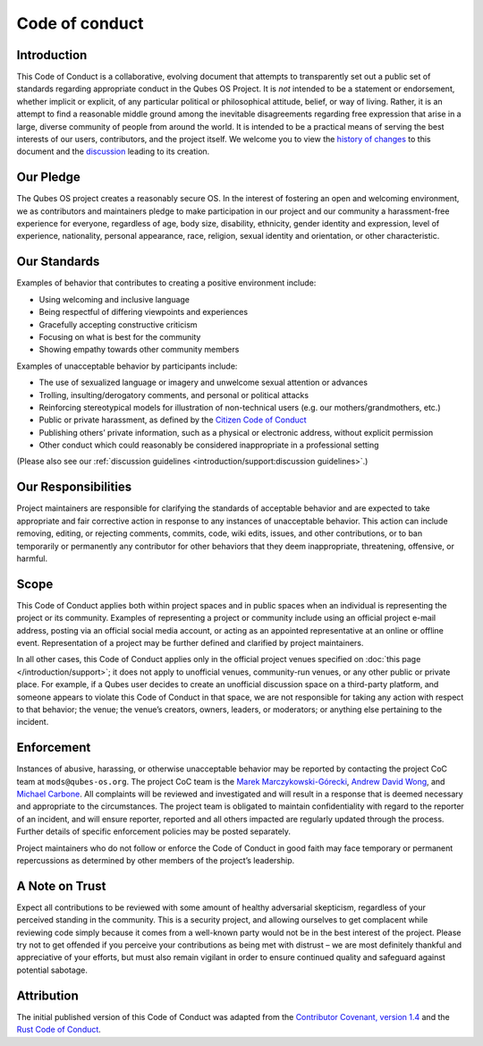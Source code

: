 ===============
Code of conduct
===============

Introduction
============

This Code of Conduct is a collaborative, evolving document that attempts
to transparently set out a public set of standards regarding appropriate
conduct in the Qubes OS Project. It is *not* intended to be a statement
or endorsement, whether implicit or explicit, of any particular
political or philosophical attitude, belief, or way of living. Rather,
it is an attempt to find a reasonable middle ground among the inevitable
disagreements regarding free expression that arise in a large, diverse
community of people from around the world. It is intended to be a
practical means of serving the best interests of our users,
contributors, and the project itself. We welcome you to view the `history of changes <https://github.com/QubesOS/qubes-doc/commits/master/about/code-of-conduct.md>`__ to this document and the `discussion <https://github.com/QubesOS/qubes-issues/issues/2163>`__
leading to its creation.

Our Pledge
==========

The Qubes OS project creates a reasonably secure OS. In the interest of
fostering an open and welcoming environment, we as contributors and
maintainers pledge to make participation in our project and our
community a harassment-free experience for everyone, regardless of age,
body size, disability, ethnicity, gender identity and expression, level
of experience, nationality, personal appearance, race, religion, sexual
identity and orientation, or other characteristic.

Our Standards
=============

Examples of behavior that contributes to creating a positive environment
include:

-  Using welcoming and inclusive language
-  Being respectful of differing viewpoints and experiences
-  Gracefully accepting constructive criticism
-  Focusing on what is best for the community
-  Showing empathy towards other community members

Examples of unacceptable behavior by participants include:

-  The use of sexualized language or imagery and unwelcome sexual
   attention or advances
-  Trolling, insulting/derogatory comments, and personal or political
   attacks
-  Reinforcing stereotypical models for illustration of non-technical
   users (e.g. our mothers/grandmothers, etc.)
-  Public or private harassment, as defined by the `Citizen Code of    Conduct <https://github.com/stumpsyn/policies/blob/master/citizen_code_of_conduct.md>`__
-  Publishing others’ private information, such as a physical or
   electronic address, without explicit permission
-  Other conduct which could reasonably be considered inappropriate in a
   professional setting

(Please also see our :ref:`discussion guidelines <introduction/support:discussion guidelines>`.)

Our Responsibilities
====================

Project maintainers are responsible for clarifying the standards of
acceptable behavior and are expected to take appropriate and fair
corrective action in response to any instances of unacceptable behavior.
This action can include removing, editing, or rejecting comments,
commits, code, wiki edits, issues, and other contributions, or to ban
temporarily or permanently any contributor for other behaviors that they
deem inappropriate, threatening, offensive, or harmful.

Scope
=====

This Code of Conduct applies both within project spaces and in public
spaces when an individual is representing the project or its community.
Examples of representing a project or community include using an
official project e-mail address, posting via an official social media
account, or acting as an appointed representative at an online or
offline event. Representation of a project may be further defined and
clarified by project maintainers.

In all other cases, this Code of Conduct applies only in the official
project venues specified on :doc:`this page </introduction/support>`; it does not apply
to unofficial venues, community-run venues, or any other public or
private place. For example, if a Qubes user decides to create an
unofficial discussion space on a third-party platform, and someone
appears to violate this Code of Conduct in that space, we are not
responsible for taking any action with respect to that behavior; the
venue; the venue’s creators, owners, leaders, or moderators; or anything
else pertaining to the incident.

Enforcement
===========

Instances of abusive, harassing, or otherwise unacceptable behavior may
be reported by contacting the project CoC team at ``mods@qubes-os.org``. The project CoC team is the `Marek Marczykowski-Górecki <https://www.qubes-os.org/team/#marek-marczykowski-górecki>`__, `Andrew David Wong <https://www.qubes-os.org/team/#andrew-david-wong>`__, and `Michael Carbone <https://www.qubes-os.org/team/#michael-carbone>`__. All complaints will be reviewed and
investigated and will result in a response that is deemed necessary and
appropriate to the circumstances. The project team is obligated to
maintain confidentiality with regard to the reporter of an incident, and
will ensure reporter, reported and all others impacted are regularly
updated through the process. Further details of specific enforcement
policies may be posted separately.

Project maintainers who do not follow or enforce the Code of Conduct in
good faith may face temporary or permanent repercussions as determined
by other members of the project’s leadership.

A Note on Trust
===============

Expect all contributions to be reviewed with some amount of healthy
adversarial skepticism, regardless of your perceived standing in the
community. This is a security project, and allowing ourselves to get
complacent while reviewing code simply because it comes from a
well-known party would not be in the best interest of the project.
Please try not to get offended if you perceive your contributions as
being met with distrust – we are most definitely thankful and
appreciative of your efforts, but must also remain vigilant in order to
ensure continued quality and safeguard against potential sabotage.

Attribution
===========

The initial published version of this Code of Conduct was adapted from
the `Contributor Covenant, version 1.4 <https://contributor-covenant.org/version/1/4>`__ and the `Rust Code of Conduct <https://www.rust-lang.org/en-US/conduct.html>`__.
